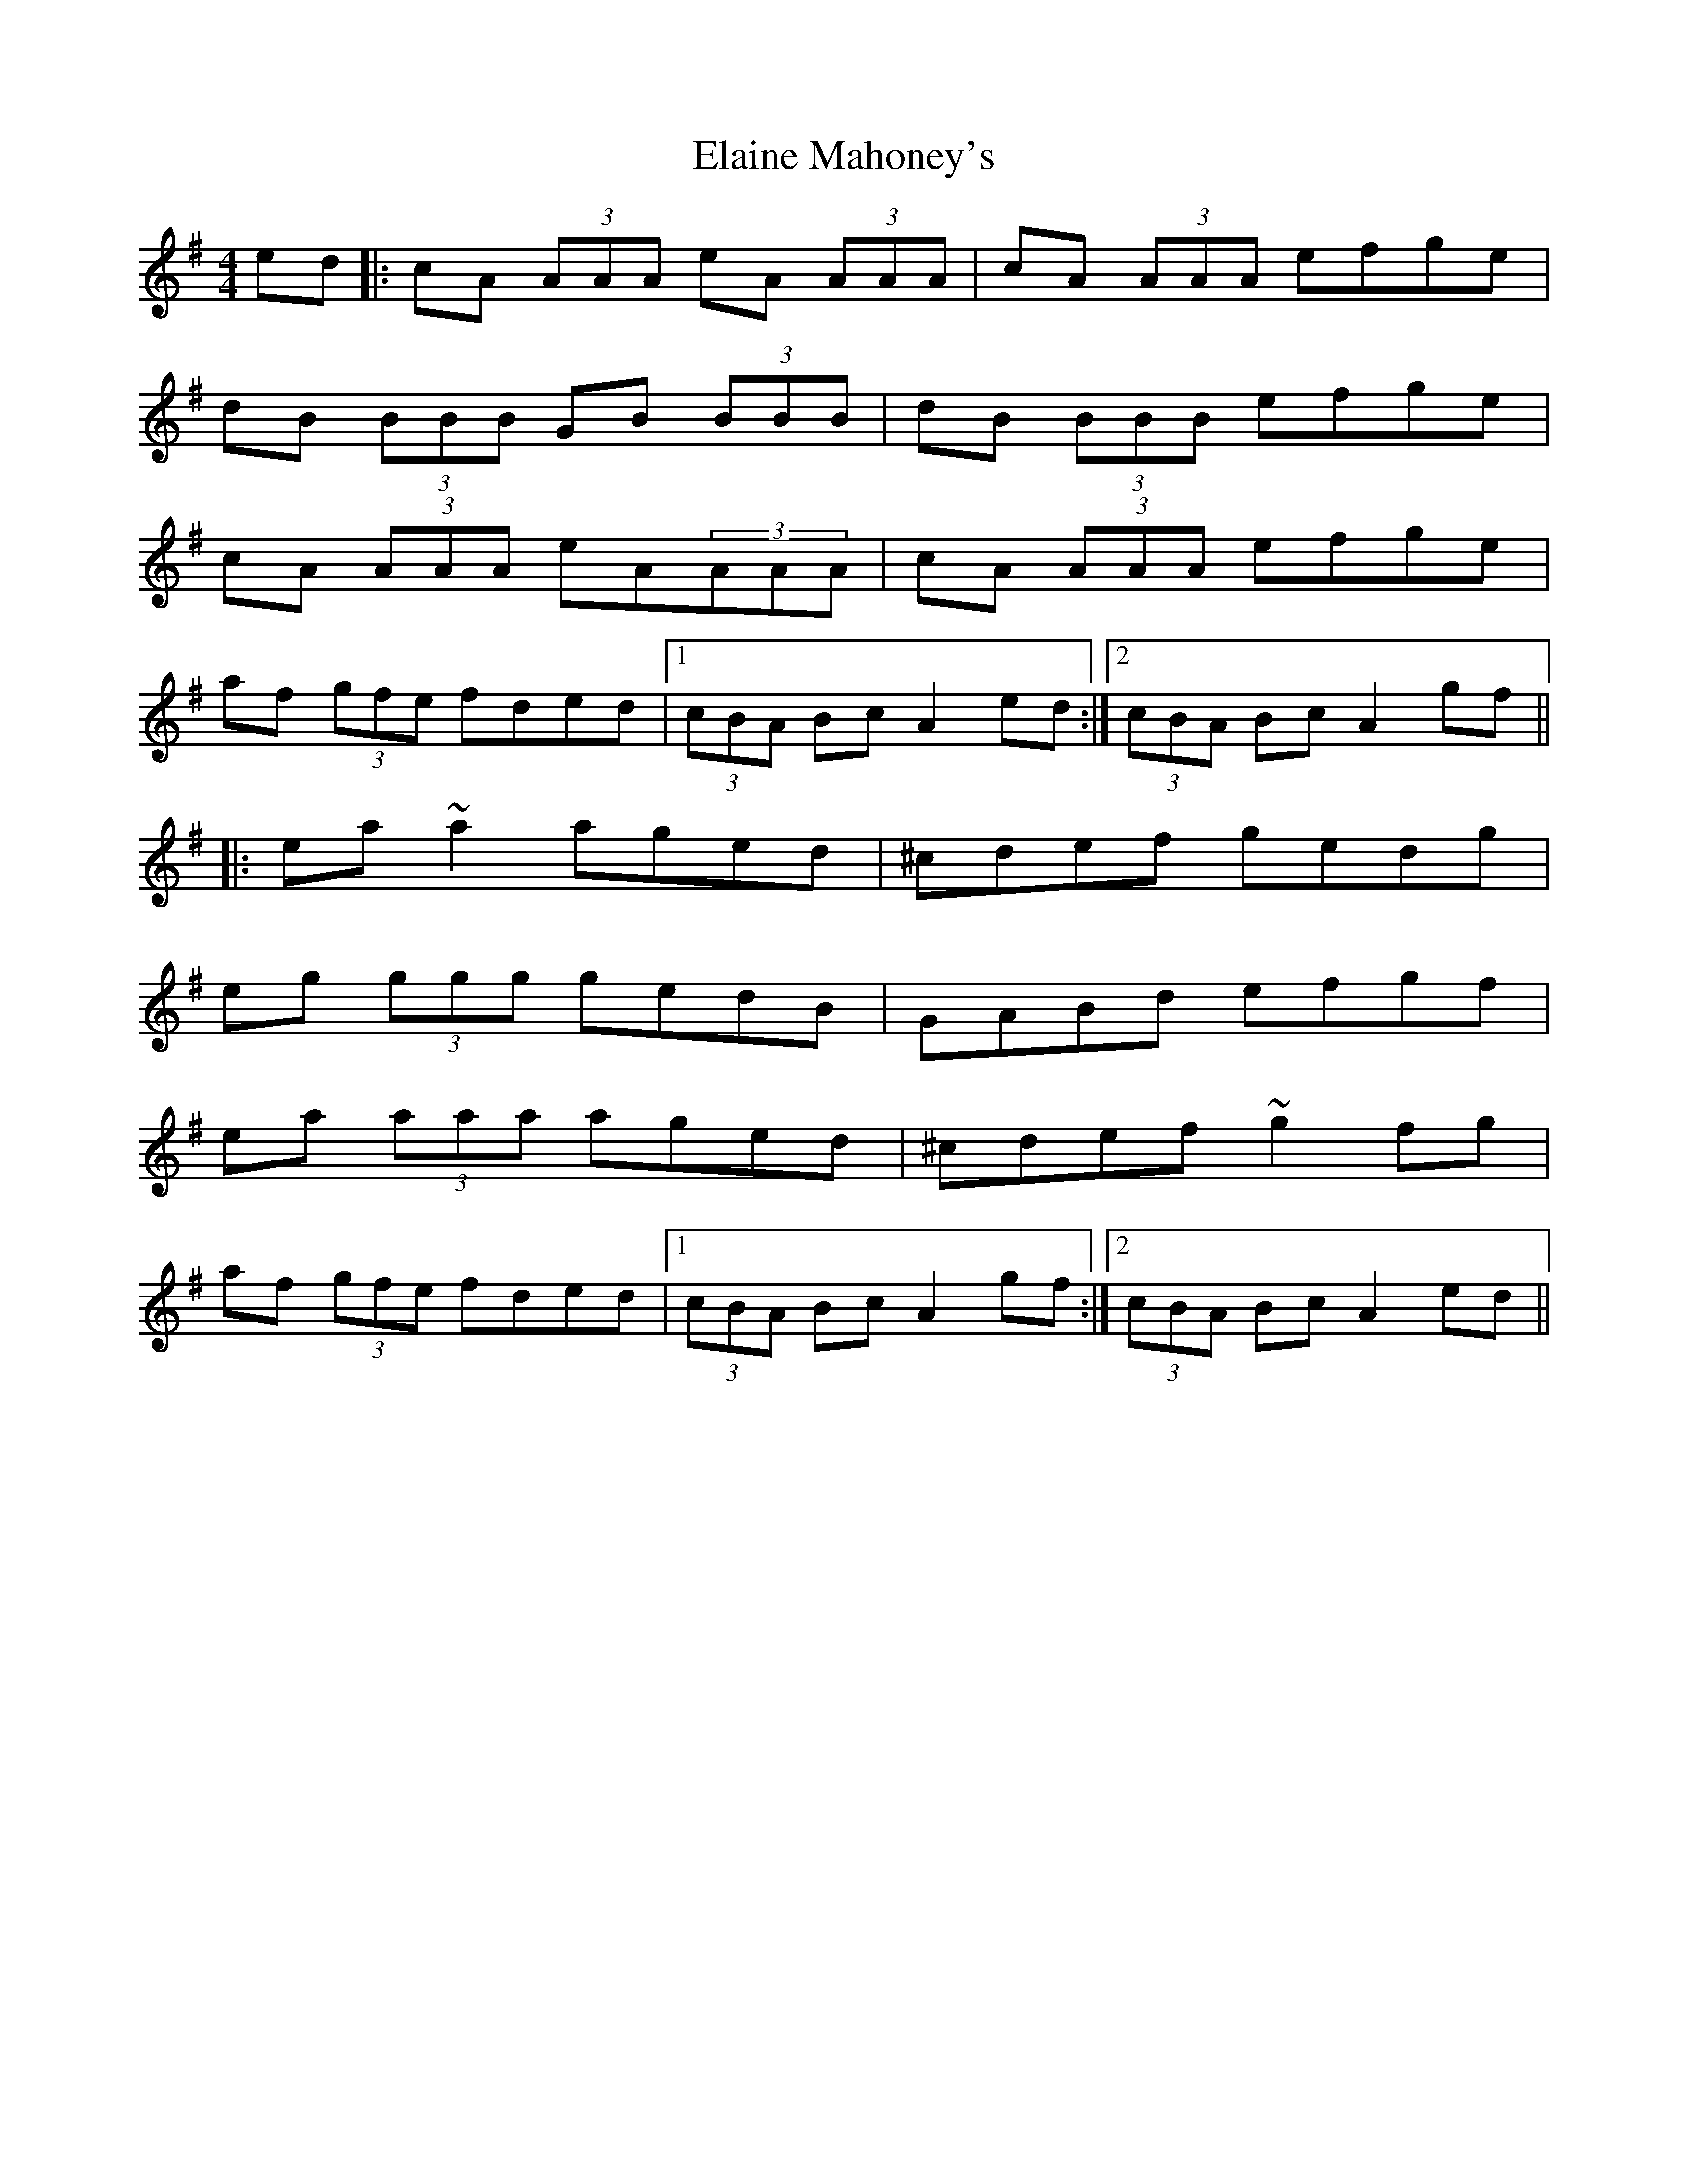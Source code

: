 X: 11726
T: Elaine Mahoney's
R: reel
M: 4/4
K: Adorian
ed|:cA (3AAA eA (3AAA|cA (3AAA efge|
dB (3BBB GB (3BBB|dB (3BBB efge|
cA (3AAA eA(3AAA|cA (3AAA efge|
af (3gfe fded|1 (3cBA Bc A2 ed:|2 (3cBA Bc A2 gf||
|:ea ~a2 aged|^cdef gedg|
eg (3ggg gedB|GABd efgf|
ea (3aaa aged|^cdef ~g2 fg|
af (3gfe fded|1 (3cBA Bc A2 gf:|2 (3cBA Bc A2 ed||

